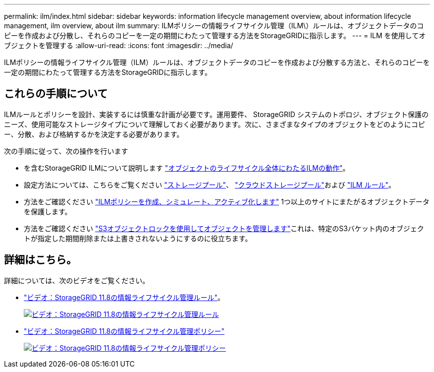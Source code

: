 ---
permalink: ilm/index.html 
sidebar: sidebar 
keywords: information lifecycle management overview, about information lifecycle management, ilm overview, about ilm 
summary: ILMポリシーの情報ライフサイクル管理（ILM\）ルールは、オブジェクトデータのコピーを作成および分散し、それらのコピーを一定の期間にわたって管理する方法をStorageGRIDに指示します。 
---
= ILM を使用してオブジェクトを管理する
:allow-uri-read: 
:icons: font
:imagesdir: ../media/


[role="lead"]
ILMポリシーの情報ライフサイクル管理（ILM）ルールは、オブジェクトデータのコピーを作成および分散する方法と、それらのコピーを一定の期間にわたって管理する方法をStorageGRIDに指示します。



== これらの手順について

ILMルールとポリシーを設計、実装するには慎重な計画が必要です。運用要件、 StorageGRID システムのトポロジ、オブジェクト保護のニーズ、使用可能なストレージタイプについて理解しておく必要があります。次に、さまざまなタイプのオブジェクトをどのようにコピー、分散、および格納するかを決定する必要があります。

次の手順に従って、次の操作を行います

* を含むStorageGRID ILMについて説明します link:how-ilm-operates-throughout-objects-life.html["オブジェクトのライフサイクル全体にわたるILMの動作"]。
* 設定方法については、こちらをご覧ください link:what-storage-pool-is.html["ストレージプール"]、 link:what-cloud-storage-pool-is.html["クラウドストレージプール"]および link:what-ilm-rule-is.html["ILM ルール"]。
* 方法をご確認ください link:creating-ilm-policy.html["ILMポリシーを作成、シミュレート、アクティブ化します"] 1つ以上のサイトにまたがるオブジェクトデータを保護します。
* 方法をご確認ください link:managing-objects-with-s3-object-lock.html["S3オブジェクトロックを使用してオブジェクトを管理します"]これは、特定のS3バケット内のオブジェクトが指定した期間削除または上書きされないようにするのに役立ちます。




== 詳細はこちら。

詳細については、次のビデオをご覧ください。

* https://netapp.hosted.panopto.com/Panopto/Pages/Viewer.aspx?id=cb6294c0-e9cf-4d04-9d73-b0b901025b2f["ビデオ：StorageGRID 11.8の情報ライフサイクル管理ルール"^]。
+
[link=https://netapp.hosted.panopto.com/Panopto/Pages/Viewer.aspx?id=cb6294c0-e9cf-4d04-9d73-b0b901025b2f]
image::../media/video-screenshot-ilm-rules-118.png[ビデオ：StorageGRID 11.8の情報ライフサイクル管理ルール]

* https://netapp.hosted.panopto.com/Panopto/Pages/Viewer.aspx?id=fb967139-e032-49ef-b529-b0ba00a7f0ad["ビデオ：StorageGRID 11.8の情報ライフサイクル管理ポリシー"^]
+
[link=https://netapp.hosted.panopto.com/Panopto/Pages/Viewer.aspx?id=fb967139-e032-49ef-b529-b0ba00a7f0ad]
image::../media/video-screenshot-ilm-policies-118.png[ビデオ：StorageGRID 11.8の情報ライフサイクル管理ポリシー]


